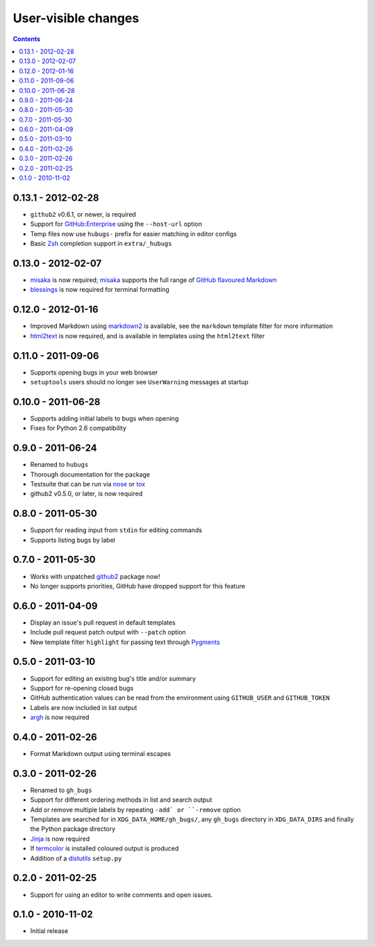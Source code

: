 User-visible changes
====================

.. contents::

0.13.1 - 2012-02-28
-------------------

* ``github2`` v0.6.1, or newer, is required
* Support for `GitHub:Enterprise`_ using the ``--host-url`` option
* Temp files now use ``hubugs-`` prefix for easier matching in editor configs
* Basic Zsh_ completion support in ``extra/_hubugs``

.. _GitHub:Enterprise: https://enterprise.github.com/
.. _Zsh: http://www.zsh.org/

0.13.0 - 2012-02-07
-------------------

* misaka_ is now required; misaka_ supports the full range of `GitHub flavoured
  Markdown`_
* blessings_ is now required for terminal formatting

.. _misaka: http://pypi.python.org/pypi/misaka/
.. _blessings: http://pypi.python.org/pypi/blessings/
.. _GitHub flavoured Markdown: http://github.github.com/github-flavored-markdown/

0.12.0 - 2012-01-16
-------------------

* Improved Markdown using markdown2_ is available, see the ``markdown`` template
  filter for more information
* html2text_ is now required, and is available in templates using the
  ``html2text`` filter

.. _markdown2: http://github.com/trentm/python-markdown2
.. _html2text: http://pypi.python.org/pypi/html2text

0.11.0 - 2011-09-06
-------------------

* Supports opening bugs in your web browser
* ``setuptools`` users should no longer see ``UserWarning`` messages at startup

0.10.0 - 2011-06-28
-------------------

* Supports adding initial labels to bugs when opening
* Fixes for Python 2.6 compatibility

0.9.0 - 2011-06-24
------------------

* Renamed to ``hubugs``
* Thorough documentation for the package
* Testsuite that can be run via nose_ or tox_
* github2 v0.5.0, or later, is now required

.. _nose: http://pypi.python.org/pypi/nose
.. _tox: http://pypi.python.org/pypi/tox/

0.8.0 - 2011-05-30
------------------

* Support for reading input from ``stdin`` for editing commands
* Supports listing bugs by label

0.7.0 - 2011-05-30
------------------

* Works with unpatched github2_ package now!
* No longer supports priorities, GitHub have dropped support for this feature

.. _github2: http://pypi.python.org/pypi/github2/

0.6.0 - 2011-04-09
------------------

* Display an issue's pull request in default templates
* Include pull request patch output with ``--patch`` option
* New template filter ``highlight`` for passing text through Pygments_

.. _Pygments: http://pygments.org/

0.5.0 - 2011-03-10
------------------

* Support for editing an existing bug's title and/or summary
* Support for re-opening closed bugs
* GitHub authentication values can be read from the environment using
  ``GITHUB_USER`` and ``GITHUB_TOKEN``
* Labels are now included in list output
* argh_ is now required

.. _argh: http://pypi.python.org/pypi/argh/

0.4.0 - 2011-02-26
------------------

* Format Markdown output using terminal escapes

0.3.0 - 2011-02-26
------------------

* Renamed to ``gh_bugs``
* Support for different ordering methods in list and search output
* Add or remove multiple labels by repeating ``-add` or ``-remove`` option
* Templates are searched for in ``XDG_DATA_HOME/gh_bugs/``, any ``gh_bugs``
  directory in ``XDG_DATA_DIRS`` and finally the Python package directory
* Jinja_ is now required
* If termcolor_ is installed coloured output is produced
* Addition of a distutils_ ``setup.py``

.. _Jinja: http://jinja.pocoo.org/
.. _termcolor: http://pypi.python.org/pypi/termcolor/
.. _distutils: http://docs.python.org/install/index.html

0.2.0 - 2011-02-25
------------------

* Support for using an editor to write comments and open issues.

0.1.0 - 2010-11-02
------------------

* Initial release
